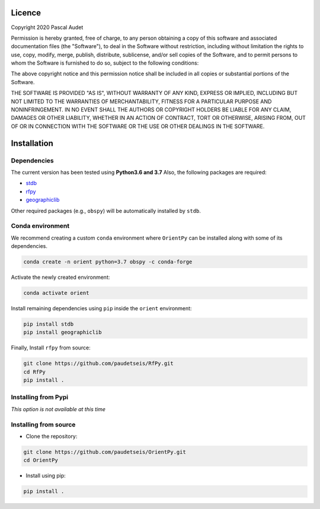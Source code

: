 
.. figure:: ../orientpy/examples/picture/OrientPy_logo.png
   :align: center

Licence
=======

Copyright 2020 Pascal Audet 

Permission is hereby granted, free of charge, to any person obtaining a copy
of this software and associated documentation files (the "Software"), to deal
in the Software without restriction, including without limitation the rights
to use, copy, modify, merge, publish, distribute, sublicense, and/or sell
copies of the Software, and to permit persons to whom the Software is
furnished to do so, subject to the following conditions:

The above copyright notice and this permission notice shall be included in all
copies or substantial portions of the Software.

THE SOFTWARE IS PROVIDED "AS IS", WITHOUT WARRANTY OF ANY KIND, EXPRESS OR
IMPLIED, INCLUDING BUT NOT LIMITED TO THE WARRANTIES OF MERCHANTABILITY,
FITNESS FOR A PARTICULAR PURPOSE AND NONINFRINGEMENT. IN NO EVENT SHALL THE
AUTHORS OR COPYRIGHT HOLDERS BE LIABLE FOR ANY CLAIM, DAMAGES OR OTHER
LIABILITY, WHETHER IN AN ACTION OF CONTRACT, TORT OR OTHERWISE, ARISING FROM,
OUT OF OR IN CONNECTION WITH THE SOFTWARE OR THE USE OR OTHER DEALINGS IN THE
SOFTWARE.

Installation
============

Dependencies
------------

The current version has been tested using **Python3.6 and 3.7** \
Also, the following packages are required:

- `stdb <https://github.com/schaefferaj/StDb>`_
- `rfpy <https://github.com/paudetseis/RfPy>`_
- `geographiclib <https://geographiclib.sourceforge.io/html/python/>`_

Other required packages (e.g., ``obspy``)
will be automatically installed by ``stdb``.

Conda environment
-----------------

We recommend creating a custom ``conda`` environment
where ``OrientPy`` can be installed along with some of its dependencies.

.. sourcecode:: bash

   conda create -n orient python=3.7 obspy -c conda-forge

Activate the newly created environment:

.. sourcecode:: bash

   conda activate orient

Install remaining dependencies using ``pip`` inside the ``orient`` environment:

.. sourcecode:: bash

   pip install stdb
   pip install geographiclib

Finally, Install ``rfpy`` from source:

.. sourcecode:: bash

   git clone https://github.com/paudetseis/RfPy.git
   cd RfPy
   pip install .


Installing from Pypi
--------------------

*This option is not available at this time*

Installing from source
----------------------

- Clone the repository:

.. sourcecode:: bash

   git clone https://github.com/paudetseis/OrientPy.git
   cd OrientPy

- Install using pip:

.. sourcecode:: bash

   pip install .

.. Basic Usage
.. ===========

.. Calculating Receiver Functions
.. ------------------------------

.. The basic class of ``RfPy`` is :class:`~rfpy.rfdata.RFData`, which contains attributes and 
.. methods for the calculation of single-station, teleseismic 
.. `P`-wave receiver functions from three-component seismograms. A :class:`~rfpy.rfdata.RFData`
.. object contains three main attributes: a :class:`~stdb.StDb` object with station information,
.. a :class:`~rfpy.rfdata.Meta` object containing event meta data, and a :class:`~obspy.core.Stream`
.. object containing the unrotated 3-component seismograms. Additional processing attributes 
.. are added as the analysis proceeds. The sequence of initialization and addition of attributes 
.. is important, as described in the documentation below. 

.. Note that, at the end of the process, the :class:`~rfpy.rfdata.RFData` object will further contain
.. a :class:`~obspy.core.Stream` object as an additional attribute, containing the receiver function data.

.. .. note::

..     A :class:`~rfpy.rfdata.RFData` object is meant to facilitate processing of single-station 
..     and single-event P-wave receiver functions. For processing multiple event-station pairs, 
..     an equal number of :class:`~rfpy.rfdata.RFData` objects need to be 
..     created. See the accompanying Scripts for details.

.. Initialization
.. ++++++++++++++

.. A ``RFData`` object is initialized with an :class:`~stdb.StDb` object, e.g. consider such an 
.. object ``sta``:

.. .. sourcecode:: python

..     >>> from rfpy import RFData
..     >>> rfdata = RFData(sta)


.. Once the object is initialized, the first step is to add an :class:`obspy.core.event.Event``
.. object. For example, given such an object ``ev``:

.. .. sourcecode:: python

..     >>> rfdata.add_event(ev)

.. Now that the event has been added, the :class:`~rfpy.rfdata.RFData` object has determined
.. whether or not it is suitable for receiver function analysis (i.e., 
.. if the event is within a suitable epicentral distance range), which is
.. available as a new ``meta`` attribute:

.. .. sourcecode:: python

..     >>> rfdata.meta.accept
..     True

.. .. note::

..     Alternatively, the :func:`~rfpy.rfdata.RFData.add_event` 
..     (or :func:`~rfpy.rfdata.RFData.add_data`) method can be used
..     with the argument ``returned=True`` to return the ``accept`` attribute
..     directly.

..     .. sourcecode:: python

..         >>> rfdata.add_event(ev, returned=True)
..         True

.. If the ``accept`` attribute is ``True``, continue with the analysis by
.. adding raw three-component data. There are two methods to perform this step.
.. If the data are available in memory (e.g., in a :class:`~obspy.core.Stream` object ``stream``), 
.. one can use the :func:`~rfpy.rfdata.RFData.add_data` method directly:

.. .. sourcecode:: python

..     >>> rfdata.add_data(stream)

.. .. warning::

..     **Do not** simply add a :class:`~obspy.core.Stream` object as an 
..     attribute ``data`` to the :class:`~rfpy.rfdata.RFData`
..     object (e.g., ``rfdata.data = stream``). Instead use this method, as it checks 
..     whether or not the data are suitable for receiver function analysis.

.. Otherwise, one can use the method :func:`~rfpy.rfdata.RFData.download_data` to obtain 
.. the three-component data from an FDSN Client: 

.. .. sourcecode:: python

..     >>> rfdata.download_data(client)

.. The ``accept`` attribute will be updated with the availability of the ``data``
.. attribute, i.e. if no data is available, the ``accept`` attribute will be set
.. to ``False``. The methods to add data can also be used with the argument 
.. ``returned=True`` to report whether or not the data are available. 

.. Receiver function processing
.. ++++++++++++++++++++++++++++

.. Now that we have complete meta data and raw seismogram data, we can
.. use methods to rotate and/or calculate the signal-to-noise ratio. 
.. The rotation flag is set in the ``rfdata.meta.align`` attribute, which by
.. default is ``'ZRT'``. This means that ``'ZNE'`` data will be rotated to ``'ZRT'`` 
.. before deconvolution, automatically. However, we can set a different alignment
.. (e.g., ``'LQT'`` or ``'PVH'``) and perform the rotation prior to deconvolution.
.. Once rotation is performed, however, the initial ``'ZNE'`` data is no longer 
.. available and further rotation cannot be performed:

.. .. sourcecode:: python

..     >>> rfdata.rotate()        
..     >>> rfdata.meta.rotated
..     True
..     >>> rfdata.meta.align
..     'ZRT'
..     >>> rfdata.rotate(align='PVH')
..     ...
..     Exception: Data have been rotated already - aborting

.. The SNR is calculated based on the ``align`` attribute, on the first component
.. (e.g., either ``'Z'``, ``'L'`` or ``'P'``). Therefore, this method is typically
.. carried out following the ``rotate`` method:

.. .. sourcecode:: python

..     >>> rfdata.calc_snr()
..     >>> type(rfdata.meta.snr)
..     float

.. Finally, the last step is to perform the deconvolution using the method 
.. :func:`~rfpy.rfdata.RFData.deconvolve`,
.. which stores the receiver function data as a new attribute ``rf``, which is a 
.. three-component :class:`~obspy.core.Stream` object:

.. .. sourcecode:: python

..     >>> rfdata.deconvolve()

.. Although no plotting method is provided for the :class:`~rfpy.rfdata.RFData` object, 
.. the ``rf`` attribute is a :class:`~obspy.core.Stream`
.. object that can be plotted using the :func:`~rfpy.rfdata.RFData.plot` method 
.. (e.g., ``rfdata.rf.plot()``).

.. Following receiver function deconvolution, all the information is stored in the attributes 
.. of the object. Ultimately, a method is available to convert the ``RFData`` object to a
.. :class:`~obspy.core.Stream` object with new attributes:

.. .. sourcecode:: python

..     >>> rfstream = rfdata.to_stream()

.. Demo example
.. ++++++++++++

.. To look at a concrete example for station `MMPY <http://ds.iris.edu/mda/NY/MMPY/>`_, 
.. consider the demo data provided with the package and process them using all default values: 

.. .. sourcecode:: python

..     >>> from rfpy import RFData
..     >>> rfdata = RFData('demo')
..     Uploading demo station data - station NY.MMPY

.. Check out its attributes (initialization only stores the ``sta`` attribute)

.. .. sourcecode:: python

..     >>> rfdata.__dict__
..     {'sta': {'station': 'MMPY',
..       'network': 'NY',
..       'altnet': [],
..       'channel': 'HH',
..       'location': ['--'],
..       'latitude': 62.618919,
..       'longitude': -131.262466,
..       'elevation': 0.0,
..       'startdate': 2013-07-01T00:00:00.000000Z,
..       'enddate': 2599-12-31T23:59:59.000000Z,
..       'polarity': 1.0,
..       'azcorr': 0.0,
..       'status': 'open'},
..      'meta': None,
..      'data': None}

.. Now import an event:

.. .. sourcecode:: python

..     >>> rfdata.add_event('demo')
..     2015-07-03T06:43:22.840000Z | +10.139, +125.977 | 6.1 MW

.. Print the content of the object meta data

.. .. sourcecode:: python

..     >>> rfdata.meta.__dict__
..   {'time': 2015-07-03T06:43:22.840000Z,
..    'lon': 125.977,
..    'lat': 10.1385,
..    'dep': 50.8,
..    'mag': 6.1,
..    'epi_dist': 9654.95322183263,
..    'az': 26.754776375134075,
..    'baz': 286.03267562515674,
..    'gac': 86.82908036528741,
..    'ttime': 766.29205941718612,
..    'ph': 'P',
..    'slow': 0.043863956666625202,
..    'inc': 14.712262941689376,
..    'accept': True,
..    'vp': 6.0,
..    'vs': 3.6,
..    'align': 'ZRT',
..    'rotated': False,
..    'snr': None}

.. .. note::

..     Once the event object is loaded, it is possible to edit the attributes
..     of ``meta``, although we recommend only editing ``vp``, ``vs`` or 
..     ``align``, and avoid editing any of the station-event attributes

..     .. sourcecode:: python

..         >>> rfdata.meta.vp = 5.5
..         >>> rfdata.meta.vs = 3.3
..         >>> rfdata.meta.vp, rfdata.meta.vs
..         (5.5, 3.3)
..         >>> rfdata.meta.align = 'LQT'
..         >>> rfdata.meta.align
..         'LQT'

.. Now add data to the object:

.. .. sourcecode:: python

..     >>> rfdata.add_data('demo')
..   3 Trace(s) in Stream:
..   NY.MMPY..HHZ | 2015-07-03T06:54:09.140000Z - 2015-07-03T06:58:08.940000Z | 5.0 Hz, 1200 samples
..   NY.MMPY..HHN | 2015-07-03T06:54:09.140000Z - 2015-07-03T06:58:08.940000Z | 5.0 Hz, 1200 samples
..   NY.MMPY..HHE | 2015-07-03T06:54:09.140000Z - 2015-07-03T06:58:08.940000Z | 5.0 Hz, 1200 samples

.. Perform receiver function deconvolution using default values:

.. .. sourcecode:: python

..     >>> rfdata.deconvolve()
..     Warning: Data have not been rotated yet - rotating now
..     Warning: SNR has not been calculated - calculating now using 

..     >>> rfdata.rf
..     3 Trace(s) in Stream:
..     NY.MMPY..RFZ | 2015-07-03T06:56:04.140000Z - 2015-07-03T06:57:59.140000Z | 5.0 Hz, 576 samples
..     NY.MMPY..RFR | 2015-07-03T06:56:04.140000Z - 2015-07-03T06:57:59.140000Z | 5.0 Hz, 576 samples
..     NY.MMPY..RFT | 2015-07-03T06:56:04.140000Z - 2015-07-03T06:57:59.140000Z | 5.0 Hz, 576 samples    

..     >>> rfstream = rfdata.to_stream()
..     >>> rfstream
..     3 Trace(s) in Stream:
..     NY.MMPY..RFZ | 2015-07-03T06:56:04.140000Z - 2015-07-03T06:57:59.140000Z | 5.0 Hz, 576 samples
..     NY.MMPY..RFR | 2015-07-03T06:56:04.140000Z - 2015-07-03T06:57:59.140000Z | 5.0 Hz, 576 samples
..     NY.MMPY..RFT | 2015-07-03T06:56:04.140000Z - 2015-07-03T06:57:59.140000Z | 5.0 Hz, 576 samples

.. Check out new stats in traces

.. .. sourcecode:: python

..     >>> rfstream[0].stats.snr
..     10.799614447256117
..     >>> rfstream[0].stats.slow
..     0.043863956666625202
..     >>> rfstream[0].stats.baz
..     286.03267562515674
..     >>> rfstream[0].stats.is_rf
..     True

.. Plot filtered and trimmed ``rfstream``


.. ..sourcecode:: python

..     >>> rfstream.filter('bandpass', freqmin=0.05, freqmax=0.5)
..     >>> t1 = rfstream[0].stats.starttime
..     >>> rfstream.trim(t1, t1+30.)
..     >>> rfstream.plot()

.. .. figure:: ../rfpy/examples/data/Figure_rfdata_demo.png
..    :align: center


.. Post-Processing: `H-k` stacking
.. -------------------------------

.. The class :class:`~rfpy.hk.HkStack` contains attributes and methods to calculate thickness (`H`) 
.. and Vp/Vs ratio (`k`) of the crust (in reality, `H` refers to Moho depth, and `k` is Vp/Vs of 
.. the medium from the surface to `H`) based on moveout times of direct `Ps` and reverberated 
.. `Pps` and `Pss` phases from radial-component receiver functions. The individual 
.. phase stacks are obtained from the median weighted by the phase of individual 
.. signals. Methods are available to combine the phase stacks into a weighted sum
.. or a product. 

.. Initialization
.. ++++++++++++++

.. A ``HkStack`` object is initialized with a :class:`~obspy.core.Stream` 
.. object containing radial receiver function data. The :class:`~obspy.core.Stream` 
.. is built by adding (or appending) radial receiver functions obtained from valid
.. :class:`~rfpy.rfdata.RFData` objects using the :func:`~rfpy.rfdata.RFData.to_stream`
.. method.

.. .. sourcecode:: python

..     >>> from rfpy import HkStack
..     >>> hkstack = HkStack(rfstream)

.. The ``rfstream`` typically requires minimal pre-processing, such as
.. bandpass filtering to enhance the converted and reverberated phases.
.. For example:

.. .. sourcecode:: python

..     >>> rfstream.filter('bandpass', freqmin=0.05, freqmax=0.75, corners=2, zerophase=True)
..     >>> hkstack = HkStack(rfstream)

.. .. note::

..     It is also possible to use two ``rfstream`` objects during initialization
..     of the :class:`~rfpy.hk.HkStack` object - one for the direct conversion 
..     (i.e., ``'ps'`` phase), 
..     and the second one for the reverberated phases (i.e., ``'pps'``, ``'pss'``).
..     The second ``rfstream`` should therefore be a copy of the first one, but perhaps
..     filtered uding different frequency corners:

..     .. sourcecode:: python

..         >>> rfstream2 = rfstream.copy()
..         >>> rfstream2.filter('bandpass', freqmin=0.05, freqmax=0.35, corners=2, zerophase=True)
..         >>> hkstack = HkStack(rfstream, rfstream2)

.. To speed things up during processing (and to avoid redundant stacking), it is possible to
.. use one of the :func:`~rfpy.binning` functions, alghouth **not** the 
.. :func:`~rfpy.binning.bin_all` function, e.g.,

.. .. sourcecode:: python

..     >>> from rfpy.binning import bin
..     >>> rfstream_binned = rfstream.bin(typ='slow', nbin=21)
..     >>> hkstack = HkStack(rfstream_binned)

.. H-k processing
.. ++++++++++++++

.. Once the :class:`~rfpy.hk.HkStack` object is initialized with the ``rfstream``, a findividual phase
.. stacks can be calculated automatically using the default settings:

.. .. sourcecode:: python

..     >>> hkstack.stack()

.. The only parameter to set is the `P`-wave velocity of the crust - if not set,
.. the default value of 6.0 km/s is used (available as the attribute ``hkstack.vp``).
.. To change the search bounds for the phase stacks, we can edit the attributes of the
.. :class:`~rfpy.hk.HkStack` object prior to calling the method :func:`~rfpy.hk.HkStack.stack`:

.. .. sourcecode:: python

..     >>> hkstack.hbound = [15., 40.]
..     >>> hkstack.dh = 1.5
..     >>> hkstack.kbound = [1.6, 2.0]
..     >>> hkstack.dk = 0.01
..     >>> hkstack.stack(vp=5.5)

.. .. warning::

..     Setting small values for ``hkstack.dh`` and ``hkstack.dk`` will slow down
..     the processing significantly, but produce much cleaner and more precise
..     stacks.

.. In the presence of a dipping Moho interface, it is possible to use the method
.. :func:`~rfpy.hk.HkStack.stack_dip`, with the additional ``strike`` and ``dip`` arguments.
.. If not specified, the code will use the default values stored as attributes of the
.. :class:`~rfpy.hk.HkStack` object:

.. .. sourcecode:: python

..     >>> hkstack.stack_dip(strike=215., dip=25., vp=5.5)

.. Once the phase stacks are calculated and stored as attributes of the object,
.. we can call the method :func:`~rfpy.hk.HkStack.average` to combine the phase stacks
.. into a single, final stack. By default the final stack is a simple weighted sum 
.. of the individual phase stacks, using weights defined as object attributes:

.. .. sourcecode:: python

..     >>> hkstack.weights
..     [0.5, 2., -1.]
..     >>> hkstack.average()

.. To produce a final stack that consists of the product of the positive parts
.. of individual phase stacks (to enhance normal-polarity Moho arrivals and ignore
.. un-modelled negative polarity signals), use the ``typ='prod'`` argument:

.. .. sourcecode:: python

..     >>> hkstack.average(typ='prod')

.. The estimates of `H` and `k` are determined from the maximum value in the final
.. stack as attributes ``hkstack.h0`` and ``hkstack.k0``. The method will also 
.. call the :func:`~rfpy.hk.HkStack.error` method to calculate the errors
.. and error contour around the solution.

.. The individual and final stacks can be plotted by calling the method 
.. :func:`~rfpy.hk.HkStack.plot`:

.. .. sourcecode:: python

..     >>> hkstack.plot()


.. Demo example
.. ++++++++++++

.. Initialize object with demo data for station `MMPY <http://ds.iris.edu/mda/NY/MMPY/>`_:

.. .. sourcecode:: python

..     >>> from rfpy import HkStack
..     >>> hkstack = HkStack('demo')
..     Uploading demo data - station NY.MMPY

..     >>> # Check content of object
..     >>> hkstack.__dict__
..     {'rfV1': 66 Trace(s) in Stream:

..     NY.MMPY..RFV | 2016-05-31T10:11:49.520000Z - 2016-05-31T10:13:44.520000Z | 5.0 Hz, 576 samples
..     ...
..     (64 other traces)
..     ...
..     NY.MMPY..RFV | 2015-06-08T06:10:13.330000Z - 2015-06-08T06:12:08.330000Z | 5.0 Hz, 576 samples

..     [Use "print(Stream.__str__(extended=True))" to print all Traces],
..      'rfV2': None,
..      'strike': None,
..      'dip': None,
..      'vp': 6.0,
..      'kbound': [1.56, 2.1],
..      'dk': 0.02,
..      'hbound': [20.0, 50.0],
..      'dh': 0.5,
..      'weights': [0.5, 2.0, -1.0],
..      'phases': ['ps', 'pps', 'pss']}

.. These receiver functions have been obtained by adding :class:`~rfpy.rfdata.RFData` objects
.. as streams to an :class:`~obspy.core.Stream` object, without other processing. Note that they
.. are aligned in the ``'PVH'`` coordinate system, as specified in the channel name (i.e., ``'RFV'`` for
.. the radial component). To prepare them for stacking, we can bin the receiver functions into
.. back-azimuth and slowness bins (in the presence of a dipping interface), or simply slowness bins 
.. (for horizontal interfaces):

.. .. sourcecode:: python

..     >>> from rfpy import binning
..     >>> rfV_binned = binning.bin(hkstack.rfV1, typ='slow', nbin=21)[0]
..     >>> hkstack.rfV1 = rfV_binned

.. it is straightforward to directly
.. filter the :class:`~obspy.core.Stream` object, and perhaps also add a copy of the stream
.. with a different frequency corner as another attribute ``rfV2``, as suggested above:

.. .. sourcecode:: python

..     >>> hkstack.rfV2 =  hkstack.rfV1.copy()
..     >>> hkstack.rfV1.filter('bandpass', freqmin=0.05, freqmax=0.5, corners=2, zerophase=True)
..     >>> hkstack.rfV2.filter('bandpass', freqmin=0.05, freqmax=0.35, corners=2, zerophase=True)

.. Now simply process the hkstack object using the default values to obtain `H` and `k` estimates

.. .. sourcecode:: python

..     >>> hkstack.stack()
..     Computing: [###############] 61/61

..     >>> hkstack.average()

.. The final estimates are available as attributes

.. .. sourcecode:: python

..     >>> hkstack.h0
..     34.0
..     >>> hkstack.err_h0
..     5.5
..     >>> hkstack.k0
..     1.72
..     >>> hkstack.err_k0
..     0.14

.. Plot the stacks with error contours

.. .. sourcecode:: python

..     >>> hkstack.plot()

.. .. figure:: ../rfpy/examples/data/Figure_hk_demo.png
..    :align: center


.. Post-Processing: Harmonic Decomposition
.. ---------------------------------------

.. The class :class:`~rfpy.harmonics.Harmonics` contains attributes and methods to 
.. calculate the first five 
.. harmonic components of radial and transverse component receiver function
.. data from a singular value decomposition. The harmonic decomposition can 
.. be performed at a fixed azimuth (i.e., along some known dominant strike 
.. direction in the subsurface), or alternatively the decomposition can 
.. be optimized to search for the dominant azimuth that maximizes the energy
.. on one of the components. This direction can be interpreted as the 
.. strike of a dipping interface or can be related to anisotropic axes.

.. Initialization
.. ++++++++++++++

.. a :class:`~rfpy.harmonics.Harmonics` object is initialized with **both** radial
.. and transverse component receiver function :class:`~obspy.core.Stream` objects.
.. The :class:`~obspy.core.Stream` objects are built by adding (or appending) 
.. radial and transverse receiver functions obtained from valid
.. :class:`~rfpy.rfdata.RFData` objects using the :func:`~rfpy.rfdata.RFData.to_stream`
.. method.

.. .. sourcecode:: python

..     >>> from rfpy import Harmonics
..     >>> harmonics = Harmonics(rfRstream, rfTstream)

.. .. note::

..     The ``rfRstream`` and ``rfTstream`` typically require minimal pre-processing, such as
..     bandpass filtering to enhance the converted and reverberated phases.
..     For example:

..     .. sourcecode:: python

..         >>> rfRstream.filter('bandpass', freqmin=0.05, freqmax=0.75, corners=2, zerophase=True)
..         >>> rfTstream.filter('bandpass', freqmin=0.05, freqmax=0.75, corners=2, zerophase=True)
..         >>> harmonics = Harmonics(rfRstream, rfTstream)

.. .. warning::

..     The radial and transverse components should not be mixed, and should contain 
..     purely radial and purely transverse components (i.e. no mixing of components). 
..     Furthermore, the :class:`~obspy.core.Stream` objects should have equal length
..     and the same ordering.

.. Harmonic decomposition
.. ++++++++++++++++++++++

.. Once the :class:`~rfpy.harmonics.Harmonics` object is initialized, processing is done by typing:

.. .. sourcecode:: python

..     >>> harmonics.dcomp_fix_azim() 

.. Or, alternatively,

.. .. sourcecode:: python

..     >>> harmonics.dcomp_find_azim()

.. In either case the harmonic components are available as an attribute of type
.. :class:`~obspy.core.Stream` (``harmonics.hstream``) and, if available, the azimuth
.. of the dominant direction (``harmonics.azim``). 

.. .. note::

..     When using the method :func:`rfpy.harmonics.dcomp_find_azim`, it is possible to
..     specify a range of values over which to perform the search using the arguments
..     ``xmin`` and ``xmax``, where `x` refers to the independent variable (i.e., time
..     or depth, if the streams have been converted from time to depth a priori). 

.. Once the harmonic decomposition is performed, the components can be plotted using
.. the method :func:`~rfpy.harmonics.Harmonics.plot`

.. .. sourcecode:: python

..     >>> harmonics.plot()

.. Forward modeling
.. ++++++++++++++++

.. If the ``hstream`` attribute is available, it is possible to *forward model* receiver functions
.. for a range of back-azimuth values, or just a single value. In case the back-azimuths are
.. not specified, the method will use the range of values available in the original
.. radial and transverse component receiver function data.

.. .. sourcecode:: python

..     >>> harmonics.forward()

.. The new `predicted` radial and transverse component receiver functions are available
.. as attributes of type :class:`~obspy.core.Stream` (``harmonics.forwardR`` and ``harmonics.forwardT``)

.. Demo example
.. ++++++++++++

.. Initialize object with demo data for station `MMPY <http://ds.iris.edu/mda/NY/MMPY/>`_:

.. .. sourcecode:: python

..     >>> from rfpy import Harmonics
..     >>> harmonics = Harmonics('demo')
..     Uploading demo data - station NY.MMPY

..     >>> # Check content of object
..     >>> harmonics.__dict__
..     {'strV': 66 Trace(s) in Stream:

..     NY.MMPY..RFV | 2016-05-31T10:11:49.520000Z - 2016-05-31T10:13:44.520000Z | 5.0 Hz, 576 samples
..     ...
..     (64 other traces)
..     ...
..     NY.MMPY..RFV | 2015-06-08T06:10:13.330000Z - 2015-06-08T06:12:08.330000Z | 5.0 Hz, 576 samples

..     [Use "print(Stream.__str__(extended=True))" to print all Traces],
..      'strH': 66 Trace(s) in Stream:

..     NY.MMPY..RFH | 2016-05-31T10:11:49.520000Z - 2016-05-31T10:13:44.520000Z | 5.0 Hz, 576 samples
..     ...
..     (64 other traces)
..     ...
..     NY.MMPY..RFH | 2015-06-08T06:10:13.330000Z - 2015-06-08T06:12:08.330000Z | 5.0 Hz, 576 samples

..     [Use "print(Stream.__str__(extended=True))" to print all Traces],
..      'azim': 0,
..      'xmin': 0.0,
..      'xmax': 40.0}

.. As with the :class:`~rfpy.hk.HkStack` object, these receiver functions have been obtained 
.. by adding :class:`~rfpy.rfdata.RFData` objects
.. as streams to an :class:`~obspy.core.Stream` object, without other processing. Note that they
.. are aligned in the ``'PVH'`` coordinate system, as specified in the channel name (i.e., ``'RFV'`` 
.. and ``'RFH'``). To prepare them for harmonic decomposition, we can bin the receiver functions into
.. back-azimuth and slowness bins :

.. .. sourcecode:: python

..     >>> from rfpy import binning
..     >>> str_binned = binning.bin_baz_slow(harmonics.radialRF, harmonics.transvRF)
..     >>> harmonics.radialRF = str_binned[0]
..     >>> harmonics.transvRF = str_binned[1]

.. It is straightforward to directly
.. filter the :class:`~obspy.core.Stream` object, and perhaps also add a copy of the stream
.. with a different frequency corner as another attribute ``rfV2``, as suggested above:

.. .. sourcecode:: python

..     >>> harmonics.radialRF.filter('bandpass', freqmin=0.05, freqmax=0.5, corners=2, zerophase=True)
..     >>> harmonics.transvRF.filter('bandpass', freqmin=0.05, freqmax=0.5, corners=2, zerophase=True)

.. Now simply perform harmonic decomposition

.. .. sourcecode:: python

..     >>> harmonics.dcomp_fix_azim()
..     Decomposing receiver functions into baz harmonics for azimuth =  0

.. Plot them

.. .. sourcecode:: python

..     >>> harmonics.plot(ymax=10.)

.. .. figure:: ../rfpy/examples/data/Figure_harmonics_demo.png
..    :align: center
